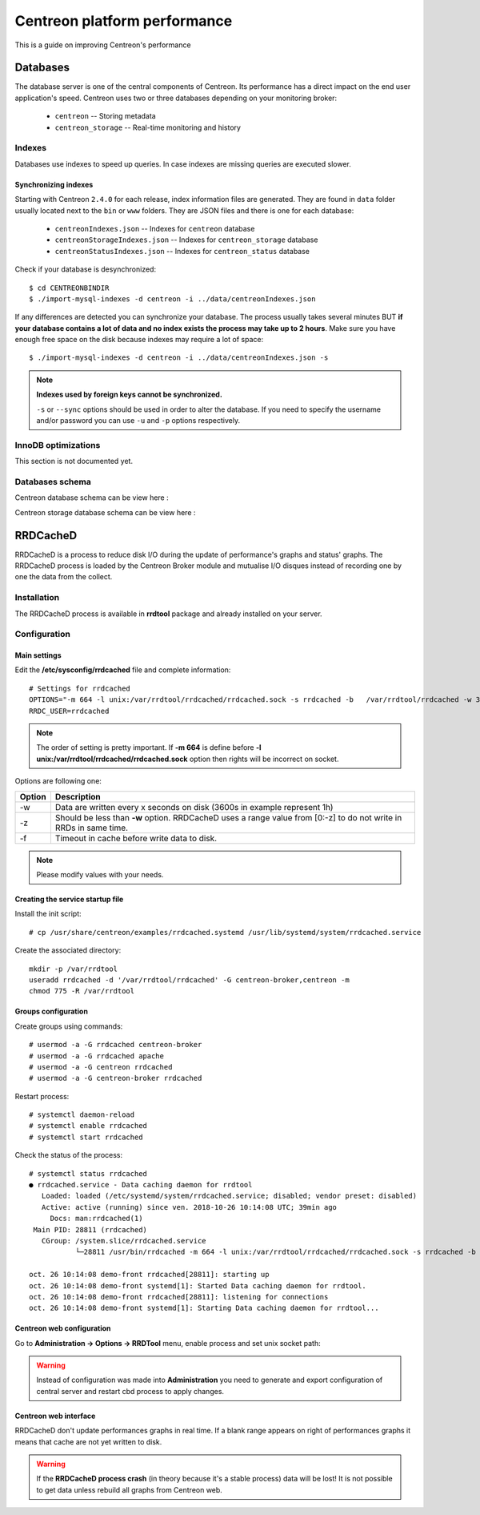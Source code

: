 .. _performance:

=============================
Centreon platform performance
=============================

This is a guide on improving Centreon's performance

*********
Databases
*********

The database server is one of the central components of Centreon. Its
performance has a direct impact on the end user application's speed. Centreon
uses two or three databases depending on your monitoring broker:

 * ``centreon`` -- Storing metadata
 * ``centreon_storage`` -- Real-time monitoring and history



Indexes
=======

Databases use indexes to speed up queries. In case indexes are missing queries
are executed slower.

.. _synchronizing-indexes:

Synchronizing indexes
*********************

Starting with Centreon ``2.4.0`` for each release, index information files are
generated. They are found in ``data`` folder usually located next to the
``bin`` or ``www`` folders. They are JSON files and there is one for each database:

 * ``centreonIndexes.json`` -- Indexes for ``centreon`` database
 * ``centreonStorageIndexes.json`` -- Indexes for ``centreon_storage`` database
 * ``centreonStatusIndexes.json`` -- Indexes for ``centreon_status`` database

Check if your database is desynchronized::

  $ cd CENTREONBINDIR
  $ ./import-mysql-indexes -d centreon -i ../data/centreonIndexes.json

If any differences are detected you can synchronize your database. The process
usually takes several minutes BUT **if your database contains a lot of data and no
index exists the process may take up to 2 hours**. Make sure you have enough free
space on the disk because indexes may require a lot of space::

  $ ./import-mysql-indexes -d centreon -i ../data/centreonIndexes.json -s

.. note::

   **Indexes used by foreign keys cannot be synchronized.**

   ``-s`` or ``--sync`` options should be used in order to alter the
   database. If you need to specify the username and/or password you can use ``-u`` and
   ``-p`` options respectively.

InnoDB optimizations
====================

This section is not documented yet.

Databases schema
================

Centreon database schema can be view here :

.. image:: ../database/centreon.png


Centreon storage database schema can be view here :

.. image:: ../database/centreon-storage.png

*********
RRDCacheD
*********

RRDCacheD is a process to reduce disk I/O during the update of performance's graphs and status' graphs.
The RRDCacheD process is loaded by the Centreon Broker module and mutualise I/O disques instead of recording
one by one the data from the collect.

Installation
============

The RRDCacheD process is available in **rrdtool** package and already installed on your server.

Configuration
=============

Main settings
*************

Edit the **/etc/sysconfig/rrdcached** file and complete information::

    # Settings for rrdcached
    OPTIONS="-m 664 -l unix:/var/rrdtool/rrdcached/rrdcached.sock -s rrdcached -b   /var/rrdtool/rrdcached -w 3600 -z 3600 -f 7200"
    RRDC_USER=rrdcached

.. note::
    The order of setting is pretty important. If **-m 664** is define before **-l unix:/var/rrdtool/rrdcached/rrdcached.sock** option then rights will be incorrect on socket.

Options are following one:


+--------+-----------------------------------------------------------------------------------+
| Option | Description                                                                       |
+========+===================================================================================+
| -w     | Data are written every x seconds on disk (3600s in example represent 1h)          |
+--------+-----------------------------------------------------------------------------------+
| -z     | Should be less than **-w** option. RRDCacheD uses a range value from [0:-z] to do |
|        | not write in RRDs in same time.                                                   |
+--------+-----------------------------------------------------------------------------------+
| -f     | Timeout in cache before write data to disk.                                       |
+--------+-----------------------------------------------------------------------------------+

.. note::
    Please modify values with your needs.

Creating the service startup file
*********************************

Install the init script: ::

    # cp /usr/share/centreon/examples/rrdcached.systemd /usr/lib/systemd/system/rrdcached.service

Create the associated directory: ::

    mkdir -p /var/rrdtool
    useradd rrdcached -d '/var/rrdtool/rrdcached' -G centreon-broker,centreon -m
    chmod 775 -R /var/rrdtool

Groups configuration
********************

Create groups using commands::

    # usermod -a -G rrdcached centreon-broker
    # usermod -a -G rrdcached apache
    # usermod -a -G centreon rrdcached
    # usermod -a -G centreon-broker rrdcached

Restart process: ::

    # systemctl daemon-reload
    # systemctl enable rrdcached
    # systemctl start rrdcached

Check the status of the process: ::

    # systemctl status rrdcached
    ● rrdcached.service - Data caching daemon for rrdtool
       Loaded: loaded (/etc/systemd/system/rrdcached.service; disabled; vendor preset: disabled)
       Active: active (running) since ven. 2018-10-26 10:14:08 UTC; 39min ago
         Docs: man:rrdcached(1)
     Main PID: 28811 (rrdcached)
       CGroup: /system.slice/rrdcached.service
               └─28811 /usr/bin/rrdcached -m 664 -l unix:/var/rrdtool/rrdcached/rrdcached.sock -s rrdcached -b /var/rrdtool/rrdcached -w 7200 -f 14400 -z 3600 -p /var/rrdtool/rrdcached/rrdcached.pid
    
    oct. 26 10:14:08 demo-front rrdcached[28811]: starting up
    oct. 26 10:14:08 demo-front systemd[1]: Started Data caching daemon for rrdtool.
    oct. 26 10:14:08 demo-front rrdcached[28811]: listening for connections
    oct. 26 10:14:08 demo-front systemd[1]: Starting Data caching daemon for rrdtool...

Centreon web configuration
**************************

Go to **Administration -> Options -> RRDTool** menu, enable process and set unix socket path:

.. image:: /images/faq/rrdcached_config.png
    :align: center

.. warning::
    Instead of configuration was made into **Administration** you need to generate and export configuration of central server and restart cbd process to apply changes.

.. image:: /images/faq/rrd_file_generator.png
    :align: center

Centreon web interface
**********************

RRDCacheD don't update performances graphs in real time. If a blank range appears on right of performances graphs it means that cache are not yet written to disk.

.. warning::
    If the **RRDCacheD process crash** (in theory because it's a stable process) data will be lost! It is not possible to get data unless rebuild all graphs from Centreon web.
